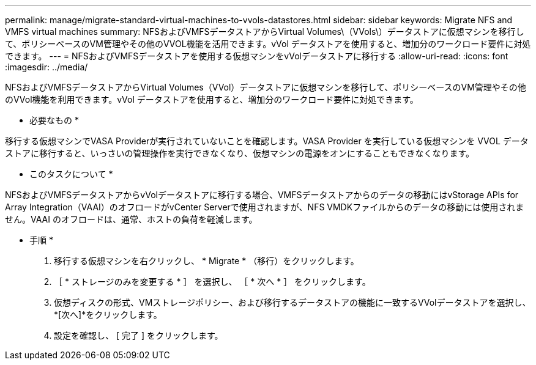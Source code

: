 ---
permalink: manage/migrate-standard-virtual-machines-to-vvols-datastores.html 
sidebar: sidebar 
keywords: Migrate NFS and VMFS virtual machines 
summary: NFSおよびVMFSデータストアからVirtual Volumes\（VVols\）データストアに仮想マシンを移行して、ポリシーベースのVM管理やその他のVVOL機能を活用できます。vVol データストアを使用すると、増加分のワークロード要件に対処できます。 
---
= NFSおよびVMFSデータストアを使用する仮想マシンをvVolデータストアに移行する
:allow-uri-read: 
:icons: font
:imagesdir: ../media/


[role="lead"]
NFSおよびVMFSデータストアからVirtual Volumes（VVol）データストアに仮想マシンを移行して、ポリシーベースのVM管理やその他のVVol機能を利用できます。vVol データストアを使用すると、増加分のワークロード要件に対処できます。

* 必要なもの *

移行する仮想マシンでVASA Providerが実行されていないことを確認します。VASA Provider を実行している仮想マシンを VVOL データストアに移行すると、いっさいの管理操作を実行できなくなり、仮想マシンの電源をオンにすることもできなくなります。

* このタスクについて *

NFSおよびVMFSデータストアからvVolデータストアに移行する場合、VMFSデータストアからのデータの移動にはvStorage APIs for Array Integration（VAAI）のオフロードがvCenter Serverで使用されますが、NFS VMDKファイルからのデータの移動には使用されません。VAAI のオフロードは、通常、ホストの負荷を軽減します。

* 手順 *

. 移行する仮想マシンを右クリックし、 * Migrate * （移行）をクリックします。
. ［ * ストレージのみを変更する * ］ を選択し、 ［ * 次へ * ］ をクリックします。
. 仮想ディスクの形式、VMストレージポリシー、および移行するデータストアの機能に一致するVVolデータストアを選択し、*[次へ]*をクリックします。
. 設定を確認し、 [ 完了 ] をクリックします。

